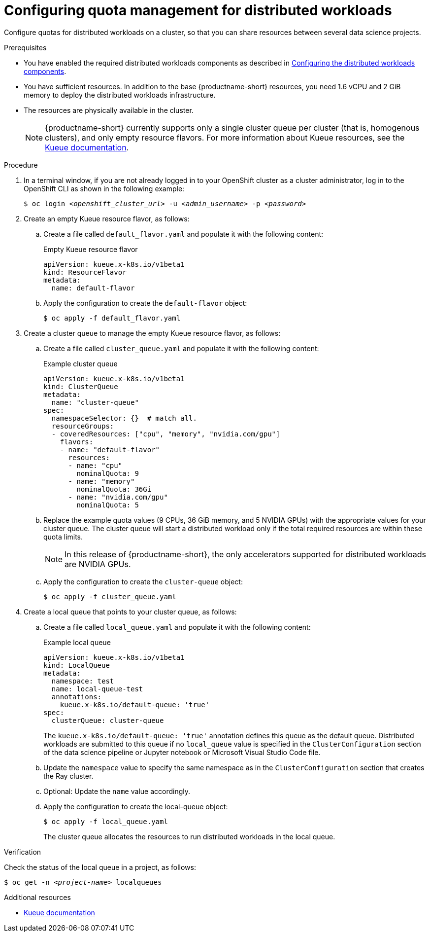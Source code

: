 :_module-type: PROCEDURE

[id="configuring-quota-management-for-distributed-workloads_{context}"]
= Configuring quota management for distributed workloads

[role='_abstract']
Configure quotas for distributed workloads on a cluster, so that you can share resources between several data science projects.

.Prerequisites
ifdef::cloud-service[]
* You have cluster administrator privileges for your OpenShift cluster.
endif::[]
ifdef::self-managed[]
* You have cluster administrator privileges for your {openshift-platform} cluster.
endif::[]

ifdef::self-managed[]
* You have downloaded and installed the OpenShift command-line interface (CLI). See link:https://docs.openshift.com/container-platform/{ocp-latest-version}/cli_reference/openshift_cli/getting-started-cli.html#installing-openshift-cli[Installing the OpenShift CLI].
endif::[]
ifdef::cloud-service[]
* You have downloaded and installed the OpenShift command-line interface (CLI). See link:https://docs.openshift.com/dedicated/cli_reference/openshift_cli/getting-started-cli.html#installing-openshift-cli[Installing the OpenShift CLI] (Red Hat OpenShift Dedicated) or link:https://docs.openshift.com/rosa/cli_reference/openshift_cli/getting-started-cli.html#installing-openshift-cli[Installing the OpenShift CLI] (Red Hat OpenShift Service on AWS).
endif::[]

ifndef::upstream[]
* You have enabled the required distributed workloads components as described in link:{rhoaidocshome}{default-format-url}/working_with_distributed_workloads/#configuring-the-distributed-workloads-components_distributed-workloads[Configuring the distributed workloads components].
endif::[]
ifdef::upstream[]
* You have enabled the required distributed workloads components as described in link:{odhdocshome}/working_with_distributed_workloads/#configuring-the-distributed-workloads-components_distributed-workloads[Configuring the distributed workloads components].
endif::[]

* You have sufficient resources. In addition to the base {productname-short} resources, you need 1.6 vCPU and 2 GiB memory to deploy the distributed workloads infrastructure.

* The resources are physically available in the cluster.
+
[NOTE]
====
{productname-short} currently supports only a single cluster queue per cluster (that is, homogenous clusters), and only empty resource flavors.
For more information about Kueue resources, see the link:https://kueue.sigs.k8s.io/docs/concepts/[Kueue documentation].
====


.Procedure

. In a terminal window, if you are not already logged in to your OpenShift cluster as a cluster administrator, log in to the OpenShift CLI as shown in the following example:
+
[source,subs="+quotes"]
----
$ oc login __<openshift_cluster_url>__ -u __<admin_username>__ -p __<password>__
----

. Create an empty Kueue resource flavor, as follows:
.. Create a file called `default_flavor.yaml` and populate it with the following content:
+
.Empty Kueue resource flavor
[source,bash]
----
apiVersion: kueue.x-k8s.io/v1beta1
kind: ResourceFlavor
metadata:
  name: default-flavor
----
.. Apply the configuration to create the `default-flavor` object:
+
[source,bash]
----
$ oc apply -f default_flavor.yaml
----

. Create a cluster queue to manage the empty Kueue resource flavor, as follows:
.. Create a file called `cluster_queue.yaml` and populate it with the following content:
+
.Example cluster queue
[source,bash]
----
apiVersion: kueue.x-k8s.io/v1beta1
kind: ClusterQueue
metadata:
  name: "cluster-queue"
spec:
  namespaceSelector: {}  # match all.
  resourceGroups:
  - coveredResources: ["cpu", "memory", "nvidia.com/gpu"]
    flavors:
    - name: "default-flavor"
      resources:
      - name: "cpu"
        nominalQuota: 9
      - name: "memory"
        nominalQuota: 36Gi
      - name: "nvidia.com/gpu"
        nominalQuota: 5
----
+
.. Replace the example quota values (9 CPUs, 36 GiB memory, and 5 NVIDIA GPUs) with the appropriate values for your cluster queue.
The cluster queue will start a distributed workload only if the total required resources are within these quota limits.
+
[NOTE]
====
In this release of {productname-short}, the only accelerators supported for distributed workloads are NVIDIA GPUs.
====
.. Apply the configuration to create the `cluster-queue` object:
+
[source,bash]
----
$ oc apply -f cluster_queue.yaml
----

. Create a local queue that points to your cluster queue, as follows:
.. Create a file called `local_queue.yaml` and populate it with the following content:
+
.Example local queue
[source,bash]
----
apiVersion: kueue.x-k8s.io/v1beta1
kind: LocalQueue
metadata:
  namespace: test
  name: local-queue-test
  annotations:
    kueue.x-k8s.io/default-queue: 'true'
spec:
  clusterQueue: cluster-queue
----
The `kueue.x-k8s.io/default-queue: 'true'` annotation defines this queue as the default queue.
Distributed workloads are submitted to this queue if no `local_queue` value is specified in the `ClusterConfiguration` section of the data science pipeline or Jupyter notebook or Microsoft Visual Studio Code file.
.. Update the `namespace` value to specify the same namespace as in the `ClusterConfiguration` section that creates the Ray cluster.
.. Optional: Update the `name` value accordingly.
.. Apply the configuration to create the local-queue object:
+
[source,bash]
----
$ oc apply -f local_queue.yaml
----
+
The cluster queue allocates the resources to run distributed workloads in the local queue.


.Verification
Check the status of the local queue in a project, as follows:

[source,subs="+quotes"]
----
$ oc get -n __<project-name>__ localqueues
----


[role='_additional-resources']
.Additional resources
* link:https://kueue.sigs.k8s.io/docs/concepts/[Kueue documentation]
